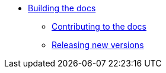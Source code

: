 * xref:index.adoc[Building the docs]
** xref:contributing.adoc[Contributing to the docs]
** xref:releases.adoc[Releasing new versions]
